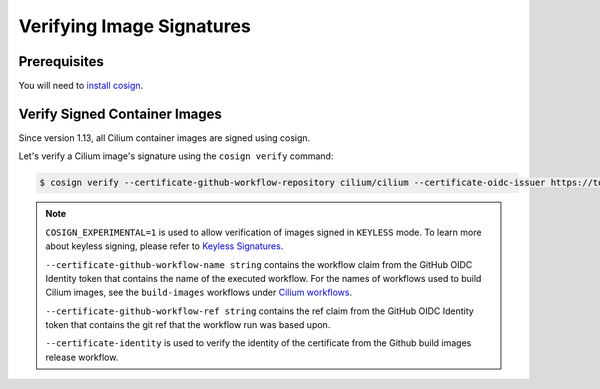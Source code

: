 .. only:: not (epub or latex or html)

    WARNING: You are looking at unreleased Cilium documentation.
    Please use the official rendered version released here:
    https://docs.cilium.io

.. _verify_image_signatures:

**************************
Verifying Image Signatures
**************************

Prerequisites
=============

You will need to `install cosign`_.

.. _`install cosign`: https://docs.sigstore.dev/cosign/installation/

Verify Signed Container Images
==============================

Since version 1.13, all Cilium container images are signed using cosign.

Let's verify a Cilium image's signature using the ``cosign verify`` command:

.. code-block:: shell-session

    $ cosign verify --certificate-github-workflow-repository cilium/cilium --certificate-oidc-issuer https://token.actions.githubusercontent.com --certificate-github-workflow-name "Image Release Build" --certificate-github-workflow-ref refs/tags/[RELEASE TAG] quay.io/cilium/cilium:v1.13 --certificate-identity "https://github.com/cilium/cilium/.github/workflows/build-images-releases.yaml@refs/tags/v1.13.0" | jq
    

.. note::

    ``COSIGN_EXPERIMENTAL=1`` is used to allow verification of images signed in 
    ``KEYLESS`` mode. To learn more about keyless signing, please refer to 
    `Keyless Signatures`_.
    
    ``--certificate-github-workflow-name string`` contains the workflow claim 
    from the GitHub OIDC Identity token that contains the name of the executed 
    workflow. For the names of workflows used to build Cilium images, see the 
    ``build-images`` workflows under `Cilium workflows`_.
    
    ``--certificate-github-workflow-ref string`` contains the ref claim from 
    the GitHub OIDC Identity token that contains the git ref that the workflow 
    run was based upon.

    ``--certificate-identity`` is used to verify the identity of the certificate
    from the Github build images release workflow.
    

.. _`Keyless Signatures`: https://docs.sigstore.dev/cosign/keyless/
.. _`Cilium workflows`: https://github.com/cilium/cilium/tree/master/.github/workflows

